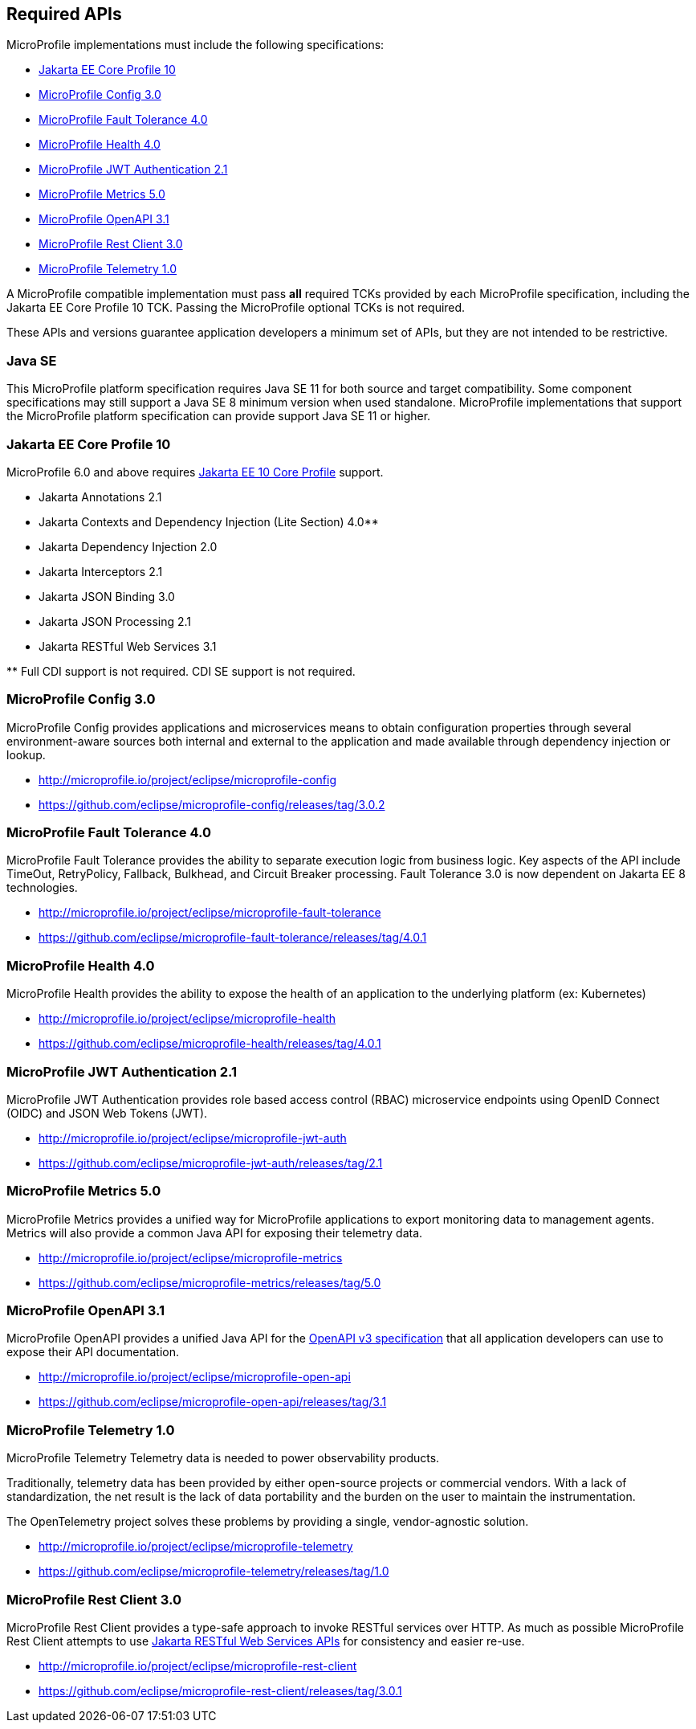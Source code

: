 //
// Copyright (c) 2017-2021 Contributors to the Eclipse Foundation
//
// See the NOTICE file(s) distributed with this work for additional
// information regarding copyright ownership.
//
// Licensed under the Apache License, Version 2.0 (the "License");
// you may not use this file except in compliance with the License.
// You may obtain a copy of the License at
//
//     http://www.apache.org/licenses/LICENSE-2.0
//
// Unless required by applicable law or agreed to in writing, software
// distributed under the License is distributed on an "AS IS" BASIS,
// WITHOUT WARRANTIES OR CONDITIONS OF ANY KIND, either express or implied.
// See the License for the specific language governing permissions and
// limitations under the License.
//
// SPDX-License-Identifier: Apache-2.0

[[required-apis]]
== Required APIs

MicroProfile implementations must include the following specifications:

 - <<jakartaee-core-profile, Jakarta EE Core Profile 10>>
 - <<mp-config, MicroProfile Config 3.0>>
 - <<mp-fault-tolerance, MicroProfile Fault Tolerance 4.0>>
 - <<mp-health-check, MicroProfile Health 4.0>>
 - <<mp-jwt-auth, MicroProfile JWT Authentication 2.1>>
 - <<mp-metrics, MicroProfile Metrics 5.0>>
 - <<mp-open-api, MicroProfile OpenAPI 3.1>>
 - <<mp-rest-client, MicroProfile Rest Client 3.0>>
 - <<mp-telemetry, MicroProfile Telemetry 1.0>>

A MicroProfile compatible implementation must pass *all* required TCKs provided by each MicroProfile specification,
including the Jakarta EE Core Profile 10 TCK.
Passing the MicroProfile optional TCKs is not required.

These APIs and versions guarantee application developers a minimum set of APIs, but they are not intended to be
restrictive.

[[javase]]
=== Java SE

This MicroProfile platform specification requires Java SE 11 for both source and target compatibility. Some component specifications may still support a Java SE 8 minimum version when used standalone. MicroProfile
implementations that support the MicroProfile platform specification can provide support Java SE 11 or higher.

[[jakartaee-core-profile]]
=== Jakarta EE Core Profile 10

MicroProfile 6.0 and above requires https://jakarta.ee/specifications/coreprofile/10/[Jakarta EE 10 Core Profile] support.

* Jakarta Annotations 2.1
* Jakarta Contexts and Dependency Injection (Lite Section) 4.0**
* Jakarta Dependency Injection 2.0
* Jakarta Interceptors 2.1
* Jakarta JSON Binding 3.0
* Jakarta JSON Processing 2.1
* Jakarta RESTful Web Services 3.1

pass:[**] Full CDI support is not required. CDI SE support is not required.

[[mp-config]]
=== MicroProfile Config 3.0

MicroProfile Config provides applications and microservices means to obtain configuration properties through several environment-aware sources both internal and external to the application and made available through dependency injection or lookup.

 - http://microprofile.io/project/eclipse/microprofile-config
 - https://github.com/eclipse/microprofile-config/releases/tag/3.0.2

[[mp-fault-tolerance]]
=== MicroProfile Fault Tolerance 4.0

MicroProfile Fault Tolerance provides the ability to separate execution logic from business logic.
Key aspects of the API include TimeOut, RetryPolicy, Fallback, Bulkhead, and Circuit Breaker processing.
Fault Tolerance 3.0 is now dependent on Jakarta EE 8 technologies.

 - http://microprofile.io/project/eclipse/microprofile-fault-tolerance
 - https://github.com/eclipse/microprofile-fault-tolerance/releases/tag/4.0.1

[[mp-health-check]]
=== MicroProfile Health 4.0

MicroProfile Health provides the ability to expose the health of an application
to the underlying platform (ex: Kubernetes)

 - http://microprofile.io/project/eclipse/microprofile-health
 - https://github.com/eclipse/microprofile-health/releases/tag/4.0.1

[[mp-jwt-auth]]
=== MicroProfile JWT Authentication 2.1

MicroProfile JWT Authentication provides role based access control (RBAC) microservice endpoints using OpenID Connect (OIDC) and JSON Web Tokens (JWT).

 - http://microprofile.io/project/eclipse/microprofile-jwt-auth
 - https://github.com/eclipse/microprofile-jwt-auth/releases/tag/2.1

[[mp-metrics]]
=== MicroProfile Metrics 5.0

MicroProfile Metrics provides a unified way for MicroProfile applications to export monitoring data to management agents.
Metrics will also provide a common Java API for exposing their telemetry data.

 - http://microprofile.io/project/eclipse/microprofile-metrics
 - https://github.com/eclipse/microprofile-metrics/releases/tag/5.0

[[mp-open-api]]
=== MicroProfile OpenAPI 3.1

MicroProfile OpenAPI provides a unified Java API for the https://github.com/OAI/OpenAPI-Specification/blob/master/versions/3.0.0.md[OpenAPI v3 specification] that all application developers can use to expose their API documentation.

 - http://microprofile.io/project/eclipse/microprofile-open-api
 - https://github.com/eclipse/microprofile-open-api/releases/tag/3.1

[[mp-telemetry]]
=== MicroProfile Telemetry 1.0

MicroProfile Telemetry
Telemetry data is needed to power observability products.

Traditionally, telemetry data has been provided by either open-source projects or commercial vendors. With a lack of standardization, the net result is the lack of data portability and the burden on the user to maintain the instrumentation.

The OpenTelemetry project solves these problems by providing a single, vendor-agnostic solution.

 - http://microprofile.io/project/eclipse/microprofile-telemetry
 - https://github.com/eclipse/microprofile-telemetry/releases/tag/1.0

[[mp-rest-client]]
=== MicroProfile Rest Client 3.0

MicroProfile Rest Client provides a type-safe approach to invoke RESTful services over HTTP. As much as possible MicroProfile Rest Client attempts to use https://eclipse-ee4j.github.io/jaxrs-api/[Jakarta RESTful Web Services APIs] for consistency and easier re-use.

- http://microprofile.io/project/eclipse/microprofile-rest-client
- https://github.com/eclipse/microprofile-rest-client/releases/tag/3.0.1
